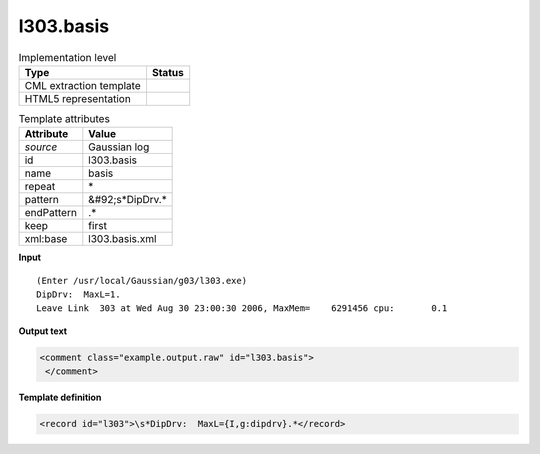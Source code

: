 .. _l303.basis-d3e15253:

l303.basis
==========

.. table:: Implementation level

   +----------------------------------------------------------------------------------------------------------------------------+----------------------------------------------------------------------------------------------------------------------------+
   | Type                                                                                                                       | Status                                                                                                                     |
   +============================================================================================================================+============================================================================================================================+
   | CML extraction template                                                                                                    | |image1|                                                                                                                   |
   +----------------------------------------------------------------------------------------------------------------------------+----------------------------------------------------------------------------------------------------------------------------+
   | HTML5 representation                                                                                                       | |image2|                                                                                                                   |
   +----------------------------------------------------------------------------------------------------------------------------+----------------------------------------------------------------------------------------------------------------------------+

.. table:: Template attributes

   +----------------------------------------------------------------------------------------------------------------------------+----------------------------------------------------------------------------------------------------------------------------+
   | Attribute                                                                                                                  | Value                                                                                                                      |
   +============================================================================================================================+============================================================================================================================+
   | *source*                                                                                                                   | Gaussian log                                                                                                               |
   +----------------------------------------------------------------------------------------------------------------------------+----------------------------------------------------------------------------------------------------------------------------+
   | id                                                                                                                         | l303.basis                                                                                                                 |
   +----------------------------------------------------------------------------------------------------------------------------+----------------------------------------------------------------------------------------------------------------------------+
   | name                                                                                                                       | basis                                                                                                                      |
   +----------------------------------------------------------------------------------------------------------------------------+----------------------------------------------------------------------------------------------------------------------------+
   | repeat                                                                                                                     | \*                                                                                                                         |
   +----------------------------------------------------------------------------------------------------------------------------+----------------------------------------------------------------------------------------------------------------------------+
   | pattern                                                                                                                    | &#92;s*DipDrv.\*                                                                                                           |
   +----------------------------------------------------------------------------------------------------------------------------+----------------------------------------------------------------------------------------------------------------------------+
   | endPattern                                                                                                                 | .\*                                                                                                                        |
   +----------------------------------------------------------------------------------------------------------------------------+----------------------------------------------------------------------------------------------------------------------------+
   | keep                                                                                                                       | first                                                                                                                      |
   +----------------------------------------------------------------------------------------------------------------------------+----------------------------------------------------------------------------------------------------------------------------+
   | xml:base                                                                                                                   | l303.basis.xml                                                                                                             |
   +----------------------------------------------------------------------------------------------------------------------------+----------------------------------------------------------------------------------------------------------------------------+

.. container:: formalpara-title

   **Input**

::

    (Enter /usr/local/Gaussian/g03/l303.exe)
    DipDrv:  MaxL=1.
    Leave Link  303 at Wed Aug 30 23:00:30 2006, MaxMem=    6291456 cpu:       0.1
     

.. container:: formalpara-title

   **Output text**

.. code:: xml

   <comment class="example.output.raw" id="l303.basis">
    </comment>

.. container:: formalpara-title

   **Template definition**

.. code:: xml

   <record id="l303">\s*DipDrv:  MaxL={I,g:dipdrv}.*</record>

.. |image1| image:: ../../imgs/Total.png
.. |image2| image:: ../../imgs/None.png
